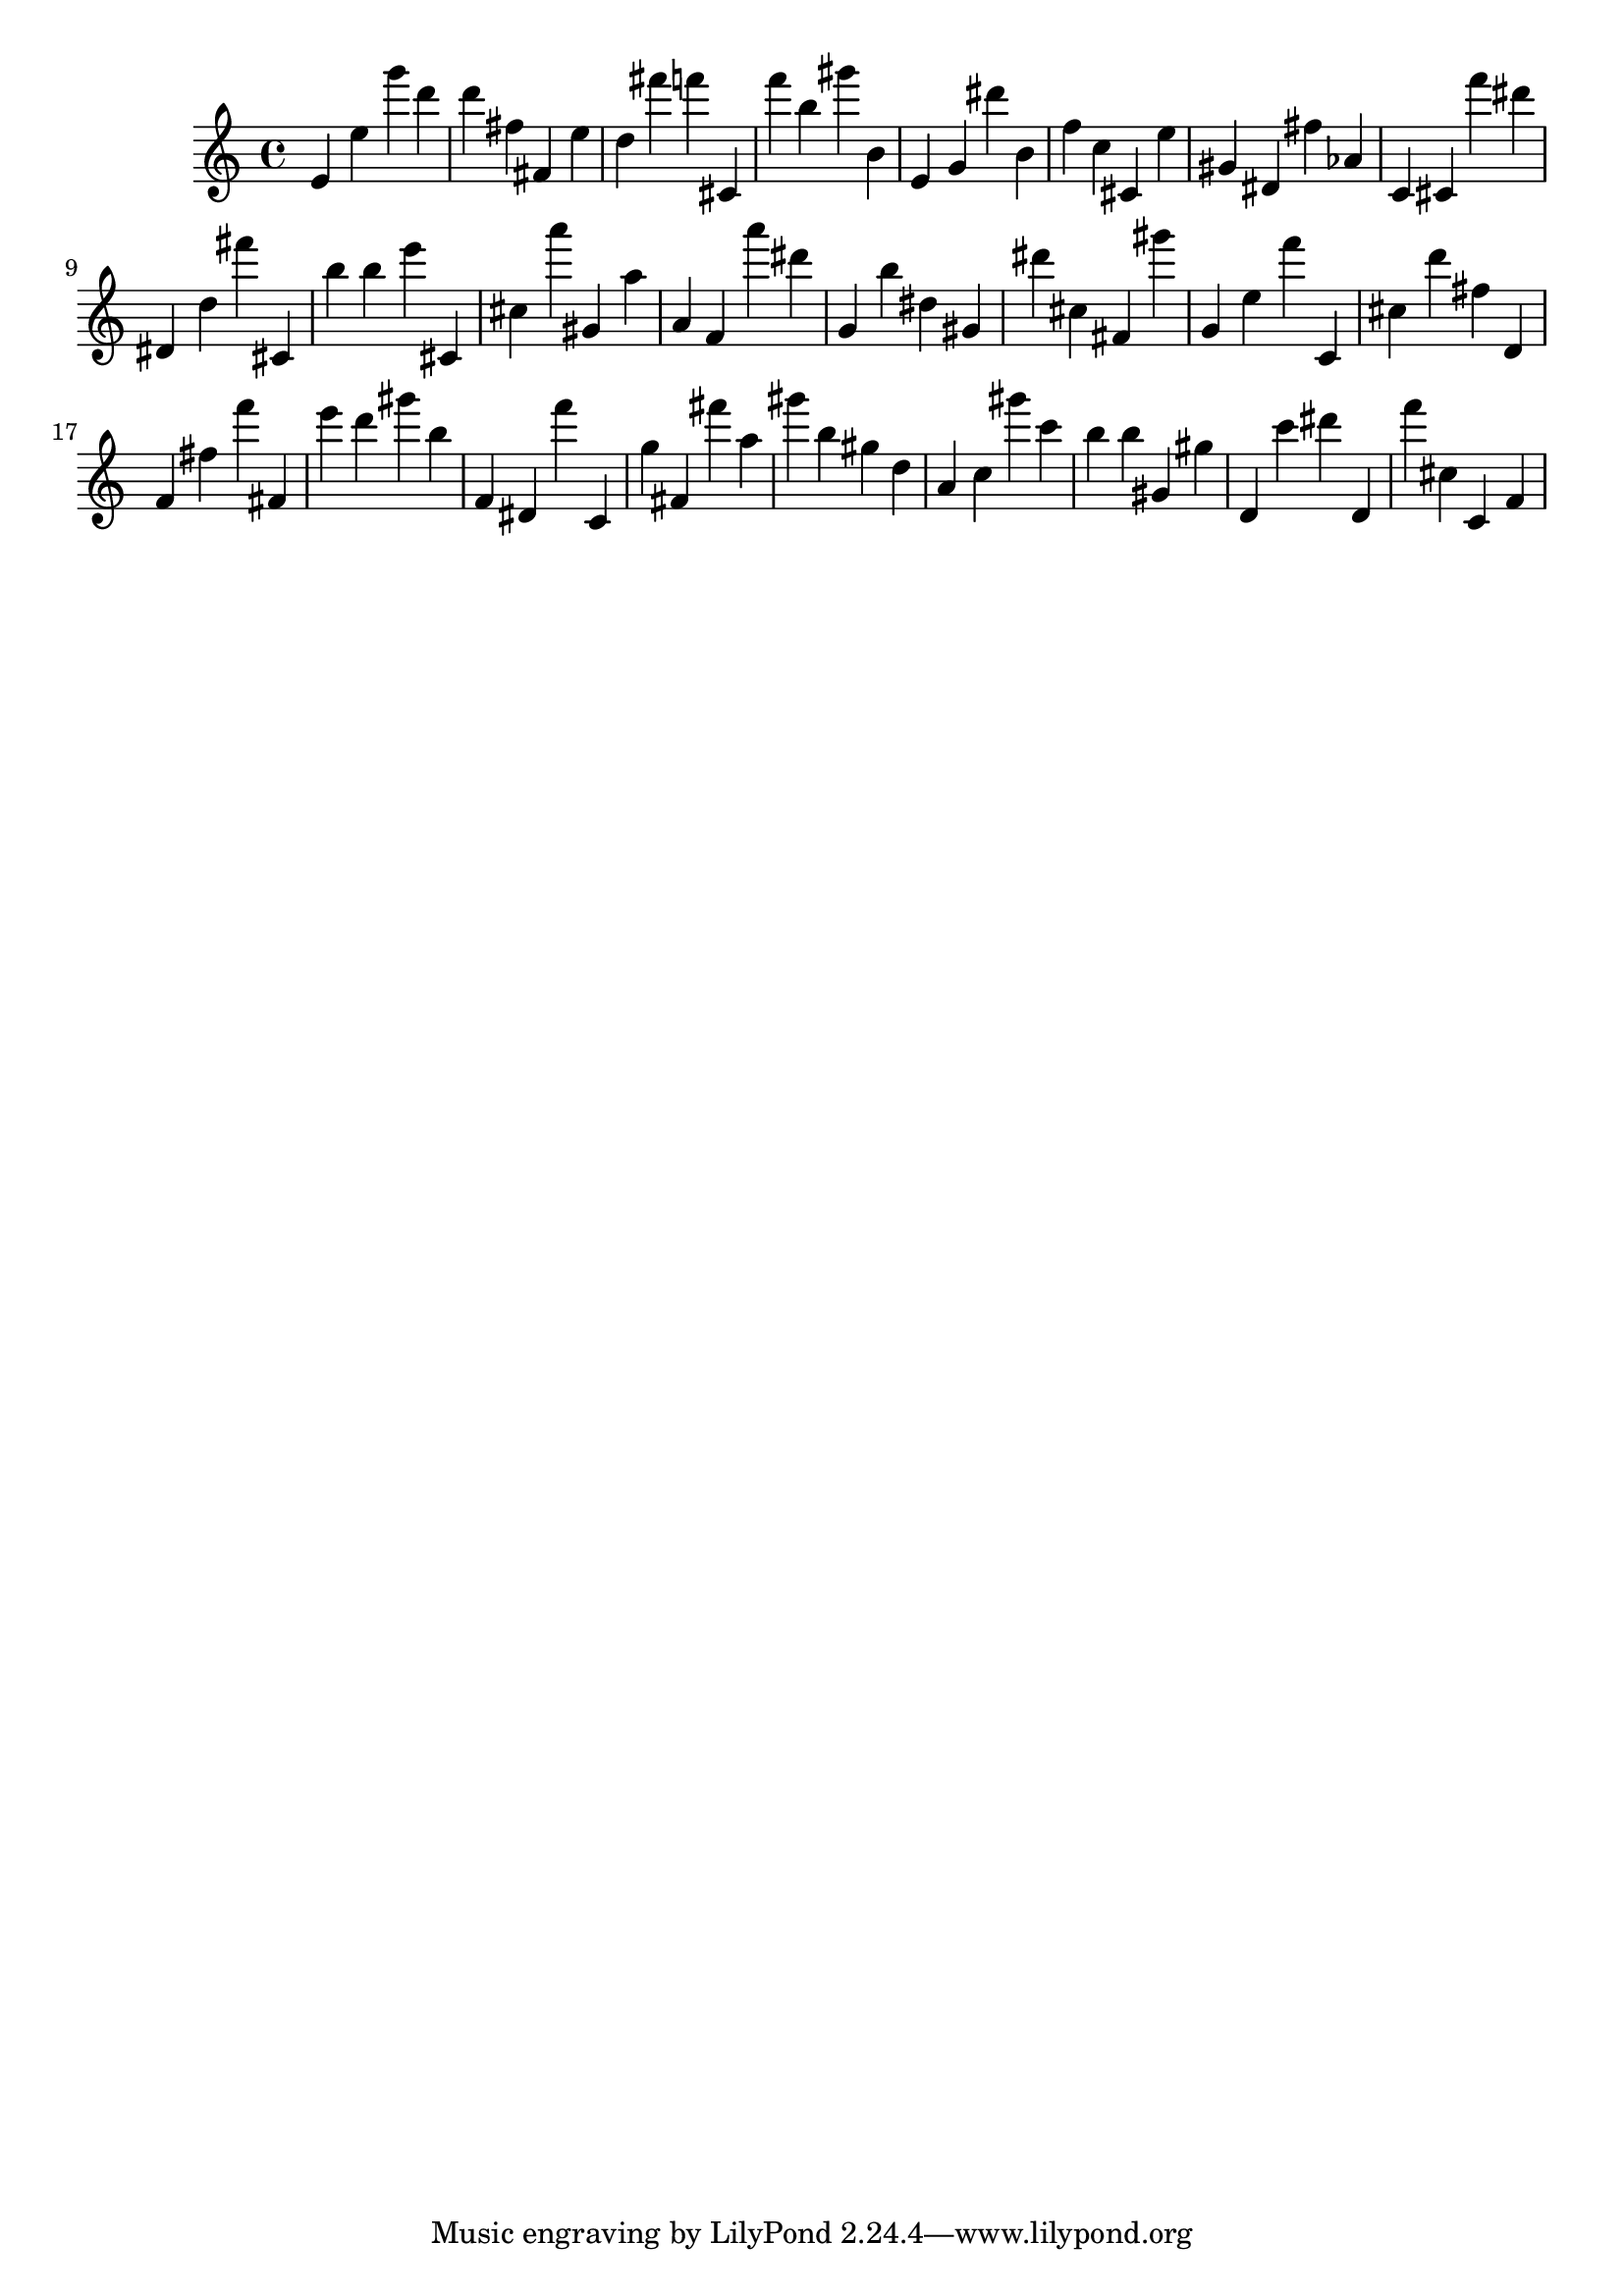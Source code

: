 \version "2.18.2"

\score {

{

\clef treble
e' e'' g''' d''' d''' fis'' fis' e'' d'' fis''' f''' cis' f''' b'' gis''' b' e' g' dis''' b' f'' c'' cis' e'' gis' dis' fis'' as' c' cis' f''' dis''' dis' d'' fis''' cis' b'' b'' e''' cis' cis'' a''' gis' a'' a' f' a''' dis''' g' b'' dis'' gis' dis''' cis'' fis' gis''' g' e'' f''' c' cis'' d''' fis'' d' f' fis'' f''' fis' e''' d''' gis''' b'' f' dis' f''' c' g'' fis' fis''' a'' gis''' b'' gis'' d'' a' c'' gis''' c''' b'' b'' gis' gis'' d' c''' dis''' d' f''' cis'' c' f' 
}

 \midi { }
 \layout { }
}